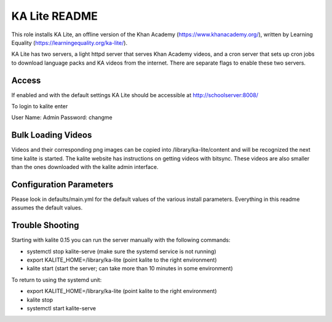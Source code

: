 ==============
KA Lite README
==============

This role installs KA Lite, an offline version of the Khan Academy (https://www.khanacademy.org/),
written by Learning Equality (https://learningequality.org/ka-lite/).

KA Lite has two servers, a light httpd server that serves Khan Academy videos, and a cron server
that sets up cron jobs to download language packs and KA videos from the internet.  There are
separate flags to enable these two servers.

Access
------

If enabled and with the default settings KA Lite should be accessible at http://schoolserver:8008/

To login to kalite enter

User Name: Admin
Password: changme

Bulk Loading Videos
-------------------

Videos and their corresponding png images can be copied into /library/ka-lite/content and will
be recognized the next time kalite is started.  The kalite website has instructions on getting
videos with bitsync.  These videos are also smaller than the ones downloaded with the kalite
admin interface.

Configuration Parameters
------------------------

Please look in defaults/main.yml for the default values of the various install parameters.  Everything
in this readme assumes the default values.

Trouble Shooting
----------------

Starting with kalite 0.15 you can run the server manually with the following commands:

* systemctl stop kalite-serve (make sure the systemd service is not running)
* export KALITE_HOME=/library/ka-lite (point kalite to the right environment)
* kalite start (start the server; can take more than 10 minutes in some environment)

To return to using the systemd unit:

* export KALITE_HOME=/library/ka-lite (point kalite to the right environment)
* kalite stop
* systemctl start kalite-serve
